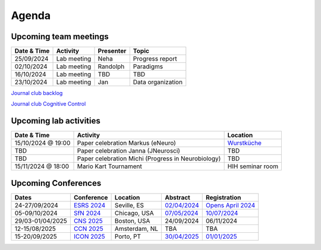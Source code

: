 Agenda
=====

.. _team-meetings:

Upcoming team meetings
------------

.. list-table::
  :widths: auto
  :header-rows: 1

  * - Date & Time
    - Activity
    - Presenter
    - Topic
  * - 25/09/2024
    - Lab meeting
    - Neha
    - Progress report
  * - 02/10/2024
    - Lab meeting
    - Randolph
    - Paradigms
  * - 16/10/2024
    - Lab meeting
    - TBD
    - TBD
  * - 23/10/2024
    - Lab meeting
    - Jan
    - Data organization


`Journal club backlog <https://docs.google.com/document/d/1bJqVSzknrPOcIwVknGQa5QZWWZV_vq9BLMu3w0eH9Jg/edit#>`_

`Journal club Cognitive Control <https://docs.google.com/spreadsheets/d/1B9n23_qTfBtQ9n9nmRXl3Ic2LAWvSwcMFDy4bFNXoZ0/edit#gid=0>`_


.. _lab-activities:

Upcoming lab activities
------------

.. list-table::
  :widths: auto
  :header-rows: 1

  * - Date & Time
    - Activity
    - Location
  * - 15/10/2024 @ 19:00
    - Paper celebration Markus (eNeuro)
    - `Wurstküche <https://maps.app.goo.gl/iiKNG9rdJcD7mHpo6>`_
  * - TBD
    - Paper celebration Janna (JNeurosci)
    - TBD
  * - TBD
    - Paper celebration Michi (Progress in Neurobiology)
    - TBD
  * - 15/11/2024 @ 18:00
    - Mario Kart Tournament
    - HIH seminar room




.. _conferences:

Upcoming Conferences
------------

.. list-table::
  :widths: auto
  :header-rows: 1

  * - Dates
    - Conference
    - Location
    - Abstract
    - Registration
  * - 24-27/09/2024
    - `ESRS 2024 <https://esrs.eu/sleep-congress/>`_
    - Seville, ES
    - `02/04/2024 <https://esrs.eu/sleep-congress/abstracts/>`_
    - `Opens April 2024 <https://esrs.eu/sleep-congress/>`_
  * - 05-09/10/2024
    - `SfN 2024 <https://www.sfn.org/meetings/neuroscience-2024>`_
    - Chicago, USA
    - `07/05/2024 <https://www.sfn.org/meetings/neuroscience-2024/call-for-abstracts>`_
    - `10/07/2024 <https://www.sfn.org/meetings/neuroscience-2024/registration>`_
  * - 29/03-01/04/2025
    - `CNS 2025 <https://www.cogneurosociety.org/annual-meeting/>`_
    - Boston, USA
    - 24/09/2024
    - 06/11/2024
  * - 12-15/08/2025
    - `CCN 2025 <https://2024.ccneuro.org/>`_
    - Amsterdam, NL
    - TBA
    - TBA
  * - 15-20/09/2025
    - `ICON 2025 <https://icon2025.pt/>`_
    - Porto, PT
    - `30/04/2025 <https://icon2025.pt/authors/abstract-submission-poster>`_
    - `01/01/2025 <https://icon2025.pt/registration>`_
